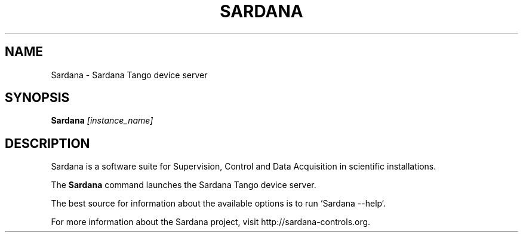 .TH SARDANA "1"
.SH NAME
Sardana \- Sardana Tango device server
.SH SYNOPSIS
.B Sardana
\fI\,[instance_name] \/
.SH DESCRIPTION
Sardana is a software suite for Supervision, Control and Data Acquisition
in scientific installations.

The \fBSardana\fP command launches the Sardana Tango device server.

The best source for information about the available options is
to run `Sardana --help`.

For more information about the Sardana project, visit
http://sardana-controls.org.
